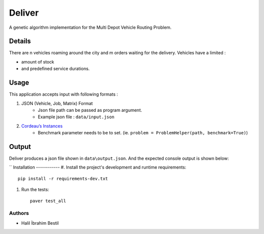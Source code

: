 =========================
Deliver
=========================
A genetic algorithm implementation for the Multi Depot Vehicle Routing Problem.

Details
------
There are n vehicles roaming around the city and m orders waiting for the delivery.
Vehicles have a limited :

- amount of stock
- and predefined service durations.

Usage
-----
This application accepts input with following formats :

1. JSON (Vehicle, Job, Matrix) Format
    - Json file path can be passed as program argument.
    - Example json file : ``data/input.json``
2. `Cordeau’s Instances <https://github.com/fboliveira/MDVRP-Instances/blob/master/DESCRIPTION.mdL>`_
    - Benchmark parameter needs to be to set. (ie. ``problem = ProblemHelper(path, benchmark=True)``)
Output
-------
Deliver produces a json file shown in ``data\output.json``. And the expected console output is shown below:

.. example-output::
        [Generation 0] Best score: 0.00013974287311347122 Consistent: True
        [Generation 10] Best score: 0.00018422991893883567 Consistent: True
        .
        .
        .
        [Generation 2470] Best score: 0.00018422991893883567 Consistent: True
        [Generation 2480] Best score: 0.00018422991893883567 Consistent: True
        [Generation 2490] Best score: 0.00018422991893883567 Consistent: True


        Finished training
        Best score: 0.00018422991893883567, best distance: 5428
        -----------------------SUMMARY-----------------------
        Total duration : 5428
        ----------------------------------------------------
        Vehicle : 0
            |_ Leaves from depot 0
            |_ Carried load of this vehicle is :  1
            |_ and goes to these customers respectively :
                |_ customer: 9	demand:1
            |_ Vehicle returns depot 0
            |_ Total duration of this trip is  1209
        ----------------------------------------------------
        Vehicle : 0
            |_ Leaves from depot 0
            |_ Carried load of this vehicle is :  4
            |_ and goes to these customers respectively :
                |_ customer: 4	demand:1
                |_ customer: 7	demand:1
                |_ customer: 8	demand:1
                |_ customer: 5	demand:1
            |_ Vehicle returns depot 0
            |_ Total duration of this trip is  3757
        ----------------------------------------------------
        Vehicle : 2
            |_ Leaves from depot 2
            |_ Carried load of this vehicle is :  2
            |_ and goes to these customers respectively :
                |_ customer: 6	demand:2
            |_ Vehicle returns depot 2
            |_ Total duration of this trip is  462

        Process finished with exit code 0

``
Installation
------------
#. Install the project's development and runtime requirements::

        pip install -r requirements-dev.txt

#. Run the tests::

        paver test_all

Authors
=======

* Halil İbrahim Bestil
